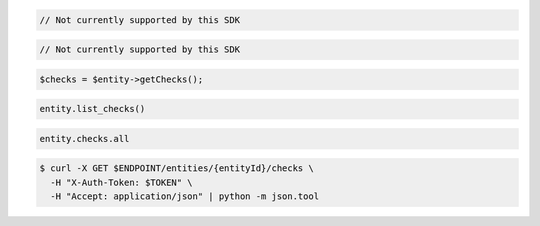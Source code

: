 .. code-block:: csharp

.. code-block:: java

  // Not currently supported by this SDK

.. code-block:: javascript

  // Not currently supported by this SDK

.. code-block:: php

  $checks = $entity->getChecks();

.. code-block:: python

  entity.list_checks()

.. code-block:: ruby

  entity.checks.all

.. code-block:: sh

  $ curl -X GET $ENDPOINT/entities/{entityId}/checks \
    -H "X-Auth-Token: $TOKEN" \
    -H "Accept: application/json" | python -m json.tool

